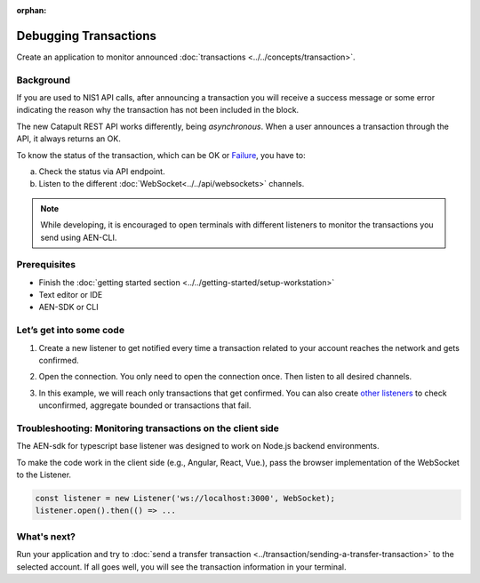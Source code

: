 :orphan:

.. post:: 17 Aug, 2018
    :category: monitoring
    :excerpt: 1
    :nocomments:

######################
Debugging Transactions
######################

Create an application to monitor announced :doc:`transactions <../../concepts/transaction>`.

**********
Background
**********

If you are used to NIS1 API calls, after announcing a transaction you will receive a success message or some error indicating the reason why the transaction has not been included in the block.

The new Catapult REST API works differently, being *asynchronous*. When a user announces a transaction through the API, it always returns an OK.

To know the status of the transaction, which can be OK or `Failure </api.html#tag/Websockets>`_, you have to:

a) Check the status via API endpoint.
b) Listen to the different :doc:`WebSocket<../../api/websockets>` channels.

.. note:: While developing, it is encouraged to open terminals with different listeners to monitor the transactions you send using AEN-CLI.

*************
Prerequisites
*************

- Finish the :doc:`getting started section <../../getting-started/setup-workstation>`
- Text editor or IDE
- AEN-SDK or CLI

************************
Let’s get into some code
************************

1. Create a new listener to get notified every time a transaction related to your account reaches the network and gets confirmed.

.. example-code::

    .. literalinclude:: ../../resources/examples/typescript/transaction/DebuggingTransactionsConfirmed.ts
        :caption: |debugging-transactions-confirmed-ts|
        :language: typescript
        :lines:  21

    .. literalinclude:: ../../resources/examples/java/src/test/java/aen/guides/examples/transaction/DebuggingTransactionsConfirmed.java
        :caption: |debugging-transactions-confirmed-java|
        :language: java
        :lines: 35

    .. literalinclude:: ../../resources/examples/javascript/transaction/DebuggingTransactionsConfirmed.js
        :caption: |debugging-transactions-confirmed-js|
        :language: javascript
        :lines: 23

2. Open the connection. You only need to open the connection once. Then listen to all desired channels.

.. example-code::

    .. literalinclude:: ../../resources/examples/typescript/transaction/DebuggingTransactionsConfirmed.ts
        :caption: |debugging-transactions-confirmed-ts|
        :language: typescript
        :lines:  23

    .. literalinclude:: ../../resources/examples/java/src/test/java/aen/guides/examples/transaction/DebuggingTransactionsConfirmed.java
        :caption: |debugging-transactions-confirmed-java|
        :language: java
        :lines: 39

    .. literalinclude:: ../../resources/examples/javascript/transaction/DebuggingTransactionsConfirmed.js
        :caption: |debugging-transactions-confirmed-js|
        :language: javascript
        :lines: 25

3. In this example, we will reach only transactions that get confirmed. You can also create `other listeners <https://AENtech.github.io/AEN-sdk-typescript-javascript/classes/_infrastructure_listener_.listener.html#aggregatebondedadded>`_ to check unconfirmed, aggregate bounded or transactions that fail.

.. example-code::

    .. literalinclude:: ../../resources/examples/typescript/transaction/DebuggingTransactionsConfirmed.ts
        :caption: |debugging-transactions-confirmed-ts|
        :language: typescript
        :lines:  23-

    .. literalinclude:: ../../resources/examples/java/src/test/java/aen/guides/examples/transaction/DebuggingTransactionsConfirmed.java
        :caption: |debugging-transactions-confirmed-java|
        :language: java
        :lines: 37-43

    .. literalinclude:: ../../resources/examples/javascript/transaction/DebuggingTransactionsConfirmed.js
        :caption: |debugging-transactions-confirmed-js|
        :language: javascript
        :lines: 24-

    .. literalinclude:: ../../resources/examples/cli/transaction/DebuggingTransactionsConfirmed.sh
        :caption: |debugging-transactions-confirmed-cli|
        :language: bash
        :start-after: #!/bin/sh

.. _monitoring-transactions-client-side:

************************************************************
Troubleshooting: Monitoring transactions on the client side
************************************************************

The AEN-sdk for typescript base listener was designed to work on Node.js backend environments.

To make the code work in the client side (e.g., Angular, React, Vue.), pass the browser implementation of the WebSocket to the Listener.

.. code-block:: typescript

  const listener = new Listener('ws://localhost:3000', WebSocket);
  listener.open().then(() => ...

************
What's next?
************

Run your application and try to :doc:`send a transfer transaction <../transaction/sending-a-transfer-transaction>` to the selected account. If all goes well, you will see the transaction information in your terminal.

.. |debugging-transactions-confirmed-ts| raw:: html

   <a href="https://github.com/AENtech/AEN-docs/blob/master/source/resources/examples/typescript/transaction/DebuggingTransactionsConfirmed.ts" target="_blank">View Code</a>

.. |debugging-transactions-confirmed-java| raw:: html

   <a href="https://github.com/AENtech/AEN-docs/blob/master/source/resources/examples/java/src/test/java/aen/guides/examples/transaction/DebuggingTransactionsConfirmed.java" target="_blank">View Code</a>

.. |debugging-transactions-confirmed-js| raw:: html

   <a href="https://github.com/AENtech/AEN-docs/blob/master/source/resources/examples/javascript/transaction/DebuggingTransactionsConfirmed.js" target="_blank">View Code</a>

.. |debugging-transactions-confirmed-cli| raw:: html

   <a href="https://github.com/AENtech/AEN-docs/blob/master/source/resources/examples/cli/transaction/DebuggingTransactionsConfirmed.sh" target="_blank">View Code</a>